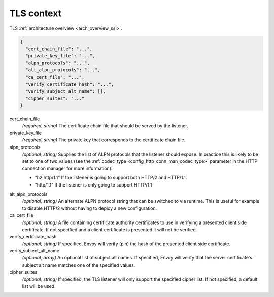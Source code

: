 .. _config_listener_ssl_context:

TLS context
===========

TLS :ref:`architecture overview <arch_overview_ssl>`.

.. code-block:: json

  {
    "cert_chain_file": "...",
    "private_key_file": "...",
    "alpn_protocols": "...",
    "alt_alpn_protocols": "...",
    "ca_cert_file": "...",
    "verify_certificate_hash": "...",
    "verify_subject_alt_name": [],
    "cipher_suites": "..."
  }

cert_chain_file
  *(required, string)* The certificate chain file that should be served by the listener.

private_key_file
  *(required, string)* The private key that corresponds to the certificate chain file.

alpn_protocols
  *(optional, string)* Supplies the list of ALPN protocols that the listener should expose. In
  practice this is likely to be set to one of two values (see the
  :ref:`codec_type <config_http_conn_man_codec_type>` parameter in the HTTP connection
  manager for more information):

  * "h2,http/1.1" If the listener is going to support both HTTP/2 and HTTP/1.1.
  * "http/1.1" If the listener is only going to support HTTP/1.1

.. _config_listener_ssl_context_alt_alpn:

alt_alpn_protocols
  *(optional, string)* An alternate ALPN protocol string that can be switched to via runtime. This
  is useful for example to disable HTTP/2 without having to deploy a new configuration.

ca_cert_file
  *(optional, string)* A file containing certificate authority certificates to use in verifying
  a presented client side certificate. If not specified and a client certificate is presented it
  will not be verified.

verify_certificate_hash
  *(optional, string)* If specified, Envoy will verify (pin) the hash of the presented client
  side certificate.

verify_subject_alt_name
  *(optional, array)* An optional list of subject alt names. If specified, Envoy will verify
  that the server certificate's subject alt name matches one of the specified values.

cipher_suites
  *(optional, string)* If specified, the TLS listener will only support the specified cipher list.
  If not specified, a default list will be used.
